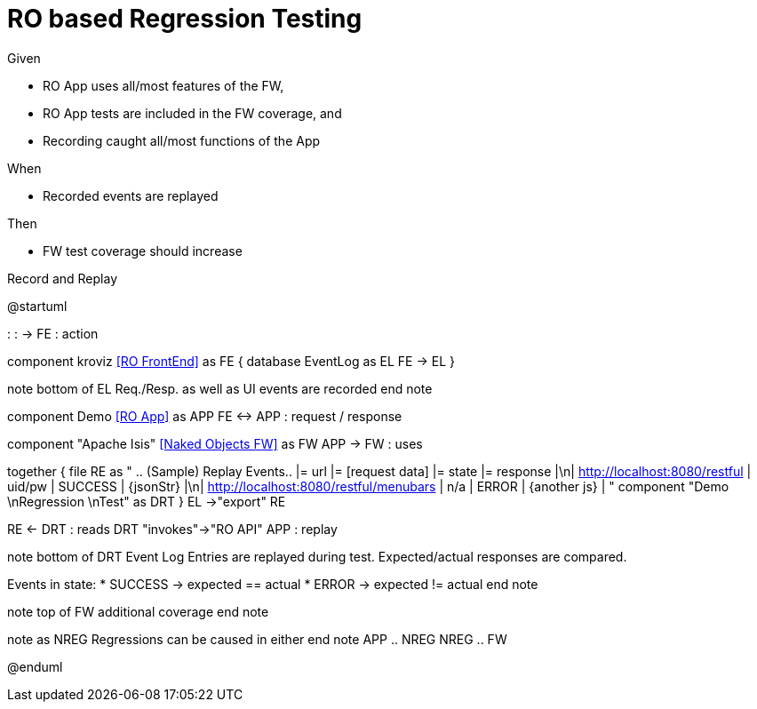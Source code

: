 :Notice: Licensed to the Apache Software Foundation (ASF) under one or more contributor license agreements. See the NOTICE file distributed with this work for additional information regarding copyright ownership. The ASF licenses this file to you under the Apache License, Version 2.0 (the "License"); you may not use this file except in compliance with the License. You may obtain a copy of the License at. http://www.apache.org/licenses/LICENSE-2.0 . Unless required by applicable law or agreed to in writing, software distributed under the License is distributed on an "AS IS" BASIS, WITHOUT WARRANTIES OR  CONDITIONS OF ANY KIND, either express or implied. See the License for the specific language governing permissions and limitations under the License.

# RO based Regression Testing

Given

* RO App uses all/most features of the FW,
* RO App tests are included in the FW coverage, and
* Recording caught all/most functions of the App

When

* Recorded events are replayed

Then

* FW test coverage should increase

.Record and Replay
[plantuml,file="regression-test.png"]
--
@startuml

: : -> FE : action

component kroviz <<RO FrontEnd>> as FE {
    database EventLog as EL
    FE -> EL
}

note bottom of EL
Req./Resp.
as well as UI
events are recorded
end note

component Demo <<RO App>> as APP
FE <-> APP : request / response

component "Apache Isis" <<Naked Objects FW>> as FW
APP -> FW : uses


together {
    file RE as "
    .. (Sample) Replay Events..
    |= url |= [request data] |= state |= response |\n| http://localhost:8080/restful | uid/pw | SUCCESS | {jsonStr} |\n| http://localhost:8080/restful/menubars | n/a | ERROR | {another js} |
    "
    component "Demo \nRegression \nTest" as DRT
}
EL ->"export" RE


RE <- DRT : reads
DRT "invokes"->"RO API" APP : replay

note bottom of DRT
Event Log Entries are replayed during test.
Expected/actual responses are compared.

Events in state:
* SUCCESS -> expected == actual
* ERROR -> expected != actual
end note

note top of FW
additional
coverage
end note

note as NREG
Regressions can be
caused in either
end note
APP .. NREG
NREG .. FW

@enduml
--



